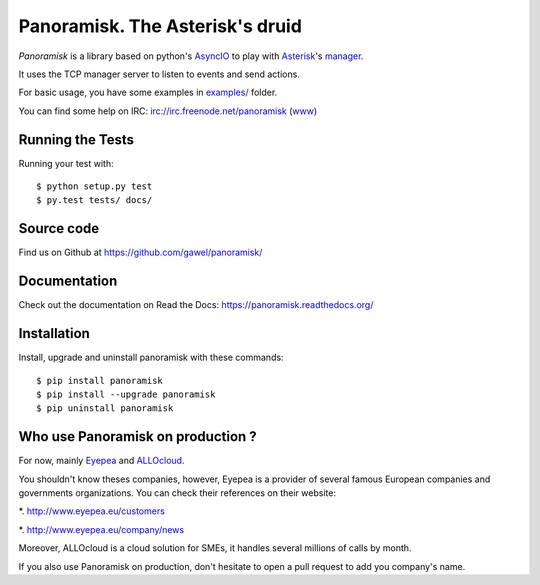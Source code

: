 ================================
Panoramisk. The Asterisk's druid
================================

.. image:: https://travis-ci.org/gawel/panoramisk.png?branch=master&style=flat-square
        :target: https://travis-ci.org/gawel/panoramisk

.. image:: https://img.shields.io/coveralls/gawel/panoramisk/master.svg
        :target: https://coveralls.io/r/gawel/panoramisk?branch=master

.. image:: https://img.shields.io/pypi/v/panoramisk.svg?style=flat-square
        :target: https://pypi.python.org/pypi/panoramisk

.. image:: https://img.shields.io/pypi/dw/panoramisk.svg?style=flat-square
        :target: https://pypi.python.org/pypi/panoramisk

.. image:: https://img.shields.io/github/issues/gawel/panoramisk.svg?style=flat-square
        :target: https://github.com/gawel/panoramisk/issues

.. image:: https://img.shields.io/github/license/gawel/panoramisk.svg?style=flat-square
        :target: https://github.com/gawel/panoramisk/blob/master/LICENSE


`Panoramisk` is a library based on python's `AsyncIO
<http://docs.python.org/dev/library/asyncio.html>`_ to play with `Asterisk
<http://www.asterisk.org/community/documentation>`_'s `manager
<https://wiki.asterisk.org/wiki/display/AST/The+Asterisk+Manager+TCP+IP+API>`_.

It uses the TCP manager server to listen to events and send actions.

For basic usage, you have some examples in `examples/
<https://github.com/gawel/panoramisk/tree/master/examples>`_ folder.

You can find some help on IRC: irc://irc.freenode.net/panoramisk (`www
<https://kiwiirc.com/client/irc.freenode.net/?nick=panoramisk|?&theme=basic#panoramisk>`_)


Running the Tests
-----------------

Running your test with::

    $ python setup.py test
    $ py.test tests/ docs/


Source code
-----------

Find us on Github at https://github.com/gawel/panoramisk/


Documentation
-------------

Check out the documentation on Read the Docs: https://panoramisk.readthedocs.org/


Installation
------------

Install, upgrade and uninstall panoramisk with these commands::

    $ pip install panoramisk
    $ pip install --upgrade panoramisk
    $ pip uninstall panoramisk

Who use Panoramisk on production ?
----------------------------------

For now, mainly `Eyepea
<http://www.eyepea.eu/>`_ and `ALLOcloud
<http://www.allocloud.com/>`_.

You shouldn't know theses companies, however, Eyepea is a provider of several famous European companies and governments organizations.
You can check their references on their website:

*. http://www.eyepea.eu/customers

*. http://www.eyepea.eu/company/news

Moreover, ALLOcloud is a cloud solution for SMEs, it handles several millions of calls by month.

If you also use Panoramisk on production, don't hesitate to open a pull request to add you company's name.
